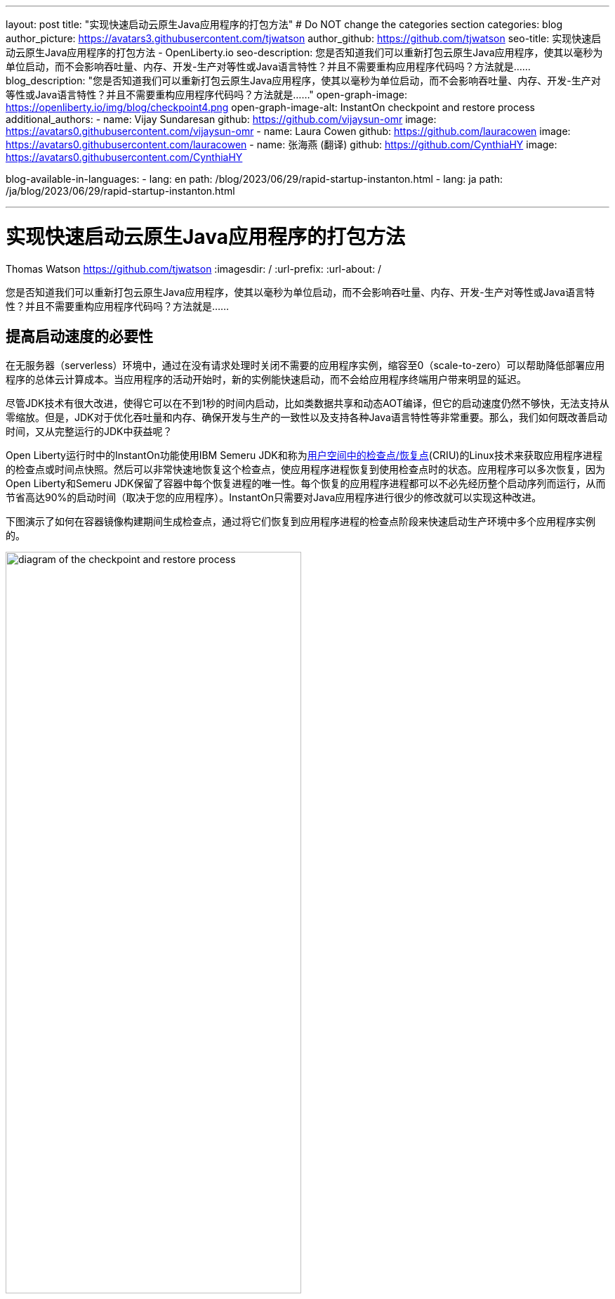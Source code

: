 ---
layout: post
title: "实现快速启动云原生Java应用程序的打包方法"
# Do NOT change the categories section
categories: blog
author_picture: https://avatars3.githubusercontent.com/tjwatson
author_github: https://github.com/tjwatson
seo-title: 实现快速启动云原生Java应用程序的打包方法 - OpenLiberty.io
seo-description: 您是否知道我们可以重新打包云原生Java应用程序，使其以毫秒为单位启动，而不会影响吞吐量、内存、开发-生产对等性或Java语言特性？并且不需要重构应用程序代码吗？方法就是……
blog_description: "您是否知道我们可以重新打包云原生Java应用程序，使其以毫秒为单位启动，而不会影响吞吐量、内存、开发-生产对等性或Java语言特性？并且不需要重构应用程序代码吗？方法就是……"
open-graph-image: https://openliberty.io/img/blog/checkpoint4.png
open-graph-image-alt: InstantOn checkpoint and restore process
additional_authors:
- name: Vijay Sundaresan
  github: https://github.com/vijaysun-omr
  image: https://avatars0.githubusercontent.com/vijaysun-omr
- name: Laura Cowen
  github: https://github.com/lauracowen
  image: https://avatars0.githubusercontent.com/lauracowen
- name: 张海燕 (翻译)
  github: https://github.com/CynthiaHY
  image: https://avatars0.githubusercontent.com/CynthiaHY

blog-available-in-languages:
- lang: en
  path: /blog/2023/06/29/rapid-startup-instanton.html
- lang: ja
  path: /ja/blog/2023/06/29/rapid-startup-instanton.html

---
= 实现快速启动云原生Java应用程序的打包方法
Thomas Watson <https://github.com/tjwatson>
:imagesdir: /
:url-prefix:
:url-about: /
//Blank line here is necessary before starting the body of the post.

您是否知道我们可以重新打包云原生Java应用程序，使其以毫秒为单位启动，而不会影响吞吐量、内存、开发-生产对等性或Java语言特性？并且不需要重构应用程序代码吗？方法就是……

== 提高启动速度的必要性

在无服务器（serverless）环境中，通过在没有请求处理时关闭不需要的应用程序实例，缩容至0（scale-to-zero）可以帮助降低部署应用程序的总体云计算成本。当应用程序的活动开始时，新的实例能快速启动，而不会给应用程序终端用户带来明显的延迟。

尽管JDK技术有很大改进，使得它可以在不到1秒的时间内启动，比如类数据共享和动态AOT编译，但它的启动速度仍然不够快，无法支持从零缩放。但是，JDK对于优化吞吐量和内存、确保开发与生产的一致性以及支持各种Java语言特性等非常重要。那么，我们如何既改善启动时间，又从完整运行的JDK中获益呢？

Open Liberty运行时中的InstantOn功能使用IBM Semeru JDK和称为link:https://criu.org/Main_Page[用户空间中的检查点/恢复点](CRIU)的Linux技术来获取应用程序进程的检查点或时间点快照。然后可以非常快速地恢复这个检查点，使应用程序进程恢复到使用检查点时的状态。应用程序可以多次恢复，因为Open Liberty和Semeru JDK保留了容器中每个恢复进程的唯一性。每个恢复的应用程序进程都可以不必先经历整个启动序列而运行，从而节省高达90%的启动时间（取决于您的应用程序）。InstantOn只需要对Java应用程序进行很少的修改就可以实现这种改进。

下图演示了如何在容器镜像构建期间生成检查点，通过将它们恢复到应用程序进程的检查点阶段来快速启动生产环境中多个应用程序实例的。

[.img_border_light]
image::/img/blog/checkpoint4.jpg[diagram of the checkpoint and restore process,width=70%,align="center"]

InstantOn不能在容器镜像构建之外使用。应用程序容器镜像提供了一个一致的环境，这是确保Open Liberty应用程序进程可靠恢复所必需的。由于InstantOn检查点包含在应用程序容器镜像的最后一层中，因此从检查点创建到镜像恢复期间，镜像底层中的资源不会发生变化。

下面的教程将引导您使用Linux上的 Open Liberty Java运行时、InstantOn、IBM Semeru JDK和Podman容器工具对应用程序进行容器化。有关使用Open Liberty容器化应用程序的信息，请参阅link:/guides/containerize-podman.html[使用Podman进行容器化微服务]指南。

== 检查点/恢复容器化应用程序的先决条件

目前，link:/blog/2023/06/27/23.0.0.6.html[Open Liberty 23.0.0.6]或更高版本只支持在x86-64/amd64架构上运行InstantOn。我们所有的测试都是在RHEL 9.0和Ubuntu 22.04上完成的，但如果具备以下先决条件，也可以在其他Linux发行版本上运行:

-	内核必须支持Linux link:https://man7.org/linux/man-pages/man7/capabilities.7.html[CAP_CHECKPOINT_RESTORE]功能，此功能是在内核5.9版本中引入的
-	必须安装Linux发行版最新版本的Podman
-	Linux发行版必须允许使用Podman或Docker来执行特权容器构建

有关运行时和主机构建系统先决条件的更多信息，请参阅link:/docs/latest/instanton.html#prereq[Open Liberty InstantOn文档]。

== 创建一个应用程序WAR文件

如果您手上没有自己的应用程序，您可以按照link:/guides/getting-started.html[Open Liberty入门指南]中的示例应用程序进行操作：

首先，克隆指南的link:https://github.com/openliberty/guide-getting-started[Git存储库]：

[source,console]
----
git clone https://github.com/openliberty/guide-getting-started.git
cd guide-getting-started
----

然后，在'finish/'目录下构建应用程序，并将其部署到Open Liberty：

[source,console]
----
cd finish
mvn liberty:run
----

当您看到下面的消息时，您的Open Liberty实例已经准备好了:

[source,console]
----
The defaultServer server is ready to run a smarter planet.
----

在http://localhost:9080/dev/system/properties的URL上查看该服务。在启动Open Liberty的命令行会话中按**CTRL+C**停止正在运行的Open Liberty实例。

最后，为应用程序构建WAR：

[source,console]
----
mvn package
----

这个命令会构建一个`target/guide-getting-started.war`的归档。现在，我们可以在使用InstantOn特性的容器镜像中加入这个WAR。

== 测试应用程序的启动时间

为了比较使用和不使用InstantOn时Open Liberty应用程序容器镜像启动所需的时间，我们首先先介绍如何在不使用InstantOn的情况下构建容器镜像。然后，再说明如何使用InstantOn构建并运行生成的容器。

=== 在没有InstantOn的情况下容器化Open Liberty应用程序

构建不使用InstantOn的应用程序容器镜像：

[source,console]
----
podman build -t getting-started .
----

这个命令创建的是一个不包含任何检查点镜像的getting-started入门容器镜像。

运行这个应用容器：

[source,console]
----
podman run --name getting-started --rm -p 9080:9080 getting-started
----

请注意Open Liberty报告它已启动所花费的时间，并通过http://localhost:9080/dev/system/properties URL检查容器中运行的服务。检出应用程序后，在运行`podman run`命令的命令行会话中按**CTRL+C**停止正在运行的容器。

=== 用InstantOn容器化Open Liberty应用程序

Open Liberty容器镜像包含构建具有检查点运行时进程的应用程序容器镜像的先决条件。应用程序可以使用Open Liberty镜像作为基础来构建自己的应用程序容器镜像，并以此为基础，使用检查点进程创建自己的应用程序容器镜像。

[#build]
==== 构建应用程序容器镜像并检查应用程序

通过在应用程序容器镜像的构建步骤中启动Open Liberty运行时，可以创建一个InstantOn检查点。在此启动期间，运行时处理配置、加载所有启用的功能并开始处理配置的应用程序。根据应用程序的需要，您可以在Open Liberty启动期间选择两个特定阶段中的一个来检查进程。您必须配置Dockerfile以指定您选择的阶段(稍后会介绍)。

官方link:/docs/latest/container-images.htmlIBM Container Registry] (ICR)的Open Liberty镜像包含了InstantOn检查应用程序进程所需的所有先决条件。对于本例，`getting-started`入门应用程序容器镜像使用来自ICR的`icr.io/appcafe/open-liberty:full-java11-openj9-ubi`映像作为父镜像。目前，InstantOn只支持基于Java 11和Java 17的Open Liberty UBI镜像。

更新应用的Dockerfile文件，在文件末尾添加`checkpoint.sh`脚本的`RUN`命令，如下面的例子所示

[source,console]
----
FROM icr.io/appcafe/open-liberty:full-java11-openj9-ubi
ARG VERSION=1.0
ARG REVISION=SNAPSHOT
LABEL \
  org.opencontainers.image.authors="Your Name" \
  org.opencontainers.image.vendor="IBM" \
  org.opencontainers.image.url="local" \
  org.opencontainers.image.source="https://github.com/OpenLiberty/guide-getting-started" \
  org.opencontainers.image.version="$VERSION" \
  org.opencontainers.image.revision="$REVISION" \
  vendor="Open Liberty" \
  name="system" \
  version="$VERSION-$REVISION" \
  summary="The system microservice from the Getting Started guide" \
  description="This image contains the system microservice running with the Open Liberty runtime."

COPY --chown=1001:0 src/main/liberty/config/ /config/
COPY --chown=1001:0 target/*.war /config/apps/

RUN configure.sh
RUN checkpoint.sh afterAppStart
----

此配置将应用程序进程检查点添加为应用程序容器镜像的最后一层。`checkpoint.sh`脚本允许指定'afterAppStart'或'beforeAppStart'，以指示在启动的哪个阶段执行进程检查。

两个选项可选来确定检查点发生在应用程序启动之前还是之后：

- `beforeAppStart`: 检查点发生在处理配置的应用程序元数据之后。如果应用程序有作为应用程序启动的一部分运行的任何组件，则在执行应用程序中的任一代码之前采取检查点。这个选项是InstantOn提供的最早检查点阶段。
- `afterAppStart`: 此选项是检查点能够发生的最后阶段，因此在恢复应用程序实例时，它有可能提供最快的启动时间。检查点发生在所有已配置的应用程序报告为已启动之后。它发生在打开任何监听端口以侦听应用程序的传入请求之前。

`afterAppStart`阶段会为应用程序提供最快的启动时间，但它也可能导致一些应用程序代码在服务器进程检查点发生之前运行。由于本教程中使用的`getting-started`应用程序在其启动逻辑中没有做任何会导致恢复问题的事情，因此我们可以选择使用`afterAppStart` 。

为了InstantOn创建检查点并恢复进程，CRIU二进制文件需要额外的link:/docs/latest/instanton.html#linux-capabilities[Linux功能]。虽然Open Liberty容器镜像包含赋予二进制文件的必要功能。但是，容器在启动时还必须要赋这些功能。

使用podman，您可以使用`-–cap-add`和`--security-opt`选项为容器构建赋予必要的功能，以便在容器构建步骤中创建检查点。启动Podman容器的用户必须具有赋予它必要的Linux功能的权限，因此必须以root或sudo身份运行以下命令：

[source,console]
----
podman build \
   -t dev.local/getting-started-instanton \
   --cap-add=CHECKPOINT_RESTORE \
   --cap-add=SYS_PTRACE\
   --cap-add=SETPCAP \
   --security-opt seccomp=unconfined .
----

Dockerfile中的最后一条指令是运行`checkpoint.sh`脚本。当您执行前面的Podman构建命令时，它会启动Open Liberty并在Dockerfile中指定的阶段执行检查点。容器进程数据持久化后，Open Liberty停止，容器镜像构建完成。生成的应用程序容器镜像包含检查点进程数据作为容器镜像的最后一层。输出如下面的例子:

[source,console]
----
Performing checkpoint --at=afterAppStart

Launching defaultServer (Open Liberty 23.0.0.6/wlp-1.0.78.cl230620230612-1100) on Eclipse OpenJ9 VM, version 11.0.19+7 (en_US)
[AUDIT   ] CWWKE0001I: The server defaultServer has been launched.
[AUDIT   ] CWWKG0093A: Processing configuration drop-ins resource: /opt/ol/wlp/usr/servers/defaultServer/configDropins/defaults/keystore.xml
[AUDIT   ] CWWKG0093A: Processing configuration drop-ins resource: /opt/ol/wlp/usr/servers/defaultServer/configDropins/defaults/open-default-port.xml
[AUDIT   ] CWWKZ0058I: Monitoring dropins for applications.
[AUDIT   ] CWWKZ0001I: Application guide-getting-started started in 1.886 seconds.
[AUDIT   ] CWWKC0451I: A server checkpoint "afterAppStart" was requested. When the checkpoint completes, the server stops.
----

[#run]
==== 运行InstantOn应用程序映像

使用以下命令运行`getting-started-instanton`容器:

[source,console]
----
podman run \
  --rm \
  --cap-add=CHECKPOINT_RESTORE \
  --cap-add=SETPCAP \
  --security-opt seccomp=unconfined \
  -p 9080:9080 \
  getting-started-instanton
----

`--cap-add`的选项赋予容器两个Linux功能，这两个功能是CRIU恢复应用程序进程所需的。当Open Liberty恢复应用程序进程时，它会输出以下消息:

[source,console]
----
[AUDIT   ] Launching defaultServer (Open Liberty 23.0.0.6/wlp-1.0.78.cl230620230612-1100) on Eclipse OpenJ9 VM, version 11.0.19+7 (en_US)
[AUDIT   ] CWWKZ0001I: Application guide-getting-started started in 0.233 seconds.
[AUDIT   ] CWWKT0016I: Web application available (default_host): http://850ba43df239:9080/dev/
[AUDIT   ] CWWKT0016I: Web application available (default_host): http://850ba43df239:9080/metrics/
[AUDIT   ] CWWKT0016I: Web application available (default_host): http://850ba43df239:9080/health/
[AUDIT   ] CWWKT0016I: Web application available (default_host): http://850ba43df239:9080/ibm/api/
[AUDIT   ] CWWKC0452I: The Liberty server process resumed operation from a checkpoint in 0.283 seconds.
[AUDIT   ] CWWKF0012I: The server installed the following features: [cdi-4.0, distributedMap-1.0, jndi-1.0, json-1.0, jsonb-3.0, jsonp-2.1, monitor-1.0, mpConfig-3.0, mpHealth-4.0, mpMetrics-5.0, restfulWS-3.1, restfulWSClient-3.1, ssl-1.0, transportSecurity-1.0].
[AUDIT   ] CWWKF0011I: The defaultServer server is ready to run a smarter planet. The defaultServer server started in 0.297 seconds.
----

如果Open Liberty未能恢复检查点进程，它会通过启动没有检查点的镜像来恢复，并输出以下消息:

[source,console]
----
CWWKE0957I: Restoring the checkpoint server process failed. Check the /logs/checkpoint/restore.log log to determine why the checkpoint process was not restored. Launching the server without using the checkpoint image.
----

检查Open Liberty启动所需的时间，并将其与没有InstantOn的时间进行比较。

== 性能结果

InstantOn通过从检查点状态恢复进程，显著改善了Open Liberty应用程序的启动时间。对第一次响应时间(即服务第一个请求所花费的时间)的改进也令人印象深刻，但在这种情况下，显然更多的应用程序逻辑是在恢复之后运行。我们测量了在容器中运行和使用afterAppStart 检查点两种情况下运行多个应用程序的指标。

- link:https://github.com/HotswapProjects/pingperf-quarkus/[Pingperf]是一个非常简单的ping类型应用程序，涉及单个REST端点
- link:https://github.com/johnaohara/quarkusRestCrudDemo/[Rest crud]有点复杂，涉及JPA和远程数据库
- link:https://github.com/blueperf/acmeair-mainservice-java#acme-air-main-service---javaliberty/[AcmeAir Microservice Main]使用MicroProfile功能

image::/img/blog/startup.png[Startup time in ms,width=70%,align="center"]

{empty} +
{empty} +

image::/img/blog/response.png[First response time in ms,width=70%,align="center"]

这些实验表明，与没有InstantOn的普通JVM模式相比，所有3个应用程序的启动时间都有了健康的改善，第一次响应的时间也提高了8.8倍。footnote:[这些实验是在24核Linux X86-64系统上运行，使用 `taskset -c`为每种情况下容器中运行的Open Liberty进程分配4核CPU资源。启动时间是计算的从Open Liberty服务器启动的开始时间到服务器准备好接受请求的时间，表示为messages.log里的信息：“ The <server name> server is ready to run a smarter planet”。启动容器本身所需的时间也包含在显示的结果中。InstantOn和应用程序的正常启动时间在这里以毫秒为单位显示。您的结果可能会根据您的环境、系统上安装的硬件和软件以及其他因素而有所不同。]

== 总结

这篇文章描述了如何通过使用Open Liberty InstantOn特性生成应用程序容器镜像来配置云原生应用程序，使其几乎立即启动。InstantOn的关键价值主张是，您可以重新打包云原生Java应用程序，使其以毫秒为单位启动，而不会影响吞吐量、内存、开发-生产对等性或Java语言特性。
该特性现在可以在公共云AWS EKS和Azure AKS环境中X86-64/AMD64平台上的link:/blog/2023/06/27/23.0.0.6.html[Open Liberty 23.0.0.6]中可用。

在未来，我们计划扩大我们的平台覆盖范围，并扩展到能够在更受管理的公共云和混合云环境中运行。我们还打算探索更大的Open Liberty特性集来支持InstantOn。有关Open Liberty InstantOn的更多详细信息，请参阅link:/docs/latest/instanton.html[使用Open Liberty InstantOn的容器化应用程序的快速启动文档】，该文档会包含已知限制条件以及Semeru JDK对该特性支持情况的更详细讨论。
